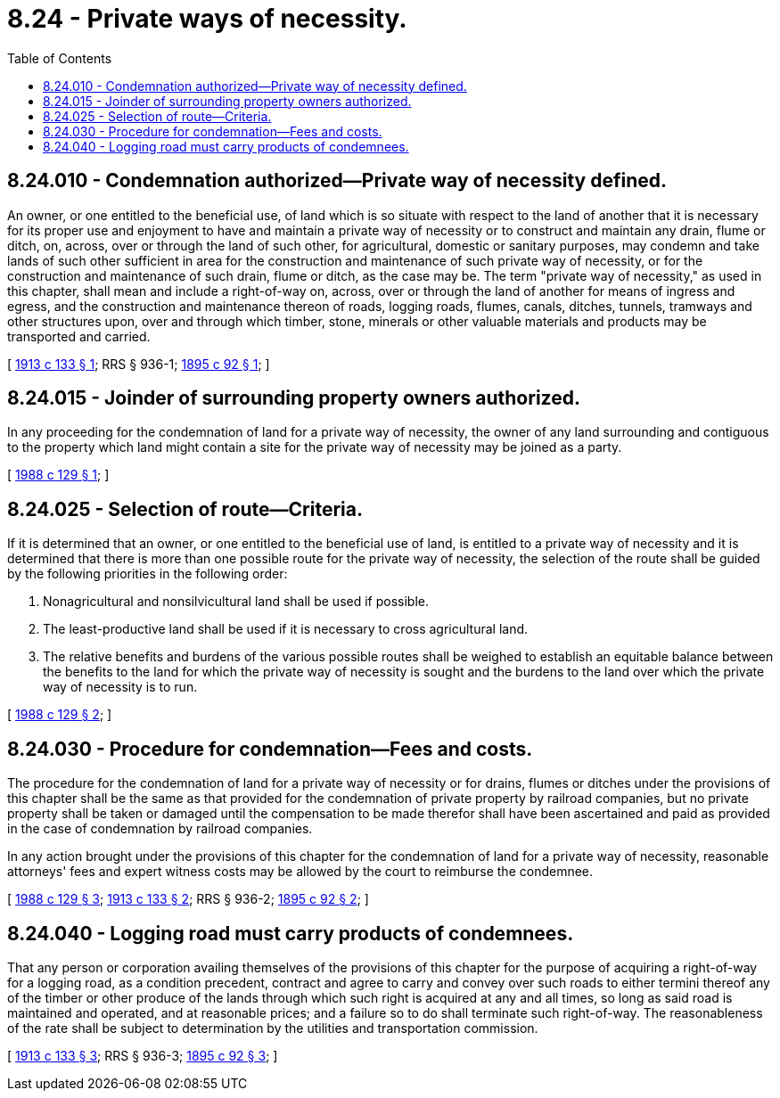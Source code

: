 = 8.24 - Private ways of necessity.
:toc:

== 8.24.010 - Condemnation authorized—Private way of necessity defined.
An owner, or one entitled to the beneficial use, of land which is so situate with respect to the land of another that it is necessary for its proper use and enjoyment to have and maintain a private way of necessity or to construct and maintain any drain, flume or ditch, on, across, over or through the land of such other, for agricultural, domestic or sanitary purposes, may condemn and take lands of such other sufficient in area for the construction and maintenance of such private way of necessity, or for the construction and maintenance of such drain, flume or ditch, as the case may be. The term "private way of necessity," as used in this chapter, shall mean and include a right-of-way on, across, over or through the land of another for means of ingress and egress, and the construction and maintenance thereon of roads, logging roads, flumes, canals, ditches, tunnels, tramways and other structures upon, over and through which timber, stone, minerals or other valuable materials and products may be transported and carried.

[ http://leg.wa.gov/CodeReviser/documents/sessionlaw/1913c133.pdf?cite=1913%20c%20133%20§%201[1913 c 133 § 1]; RRS § 936-1; http://leg.wa.gov/CodeReviser/documents/sessionlaw/1895c92.pdf?cite=1895%20c%2092%20§%201[1895 c 92 § 1]; ]

== 8.24.015 - Joinder of surrounding property owners authorized.
In any proceeding for the condemnation of land for a private way of necessity, the owner of any land surrounding and contiguous to the property which land might contain a site for the private way of necessity may be joined as a party.

[ http://leg.wa.gov/CodeReviser/documents/sessionlaw/1988c129.pdf?cite=1988%20c%20129%20§%201[1988 c 129 § 1]; ]

== 8.24.025 - Selection of route—Criteria.
If it is determined that an owner, or one entitled to the beneficial use of land, is entitled to a private way of necessity and it is determined that there is more than one possible route for the private way of necessity, the selection of the route shall be guided by the following priorities in the following order:

. Nonagricultural and nonsilvicultural land shall be used if possible.

. The least-productive land shall be used if it is necessary to cross agricultural land.

. The relative benefits and burdens of the various possible routes shall be weighed to establish an equitable balance between the benefits to the land for which the private way of necessity is sought and the burdens to the land over which the private way of necessity is to run.

[ http://leg.wa.gov/CodeReviser/documents/sessionlaw/1988c129.pdf?cite=1988%20c%20129%20§%202[1988 c 129 § 2]; ]

== 8.24.030 - Procedure for condemnation—Fees and costs.
The procedure for the condemnation of land for a private way of necessity or for drains, flumes or ditches under the provisions of this chapter shall be the same as that provided for the condemnation of private property by railroad companies, but no private property shall be taken or damaged until the compensation to be made therefor shall have been ascertained and paid as provided in the case of condemnation by railroad companies.

In any action brought under the provisions of this chapter for the condemnation of land for a private way of necessity, reasonable attorneys' fees and expert witness costs may be allowed by the court to reimburse the condemnee.

[ http://leg.wa.gov/CodeReviser/documents/sessionlaw/1988c129.pdf?cite=1988%20c%20129%20§%203[1988 c 129 § 3]; http://leg.wa.gov/CodeReviser/documents/sessionlaw/1913c133.pdf?cite=1913%20c%20133%20§%202[1913 c 133 § 2]; RRS § 936-2; http://leg.wa.gov/CodeReviser/documents/sessionlaw/1895c92.pdf?cite=1895%20c%2092%20§%202[1895 c 92 § 2]; ]

== 8.24.040 - Logging road must carry products of condemnees.
That any person or corporation availing themselves of the provisions of this chapter for the purpose of acquiring a right-of-way for a logging road, as a condition precedent, contract and agree to carry and convey over such roads to either termini thereof any of the timber or other produce of the lands through which such right is acquired at any and all times, so long as said road is maintained and operated, and at reasonable prices; and a failure so to do shall terminate such right-of-way. The reasonableness of the rate shall be subject to determination by the utilities and transportation commission.

[ http://leg.wa.gov/CodeReviser/documents/sessionlaw/1913c133.pdf?cite=1913%20c%20133%20§%203[1913 c 133 § 3]; RRS § 936-3; http://leg.wa.gov/CodeReviser/documents/sessionlaw/1895c92.pdf?cite=1895%20c%2092%20§%203[1895 c 92 § 3]; ]

